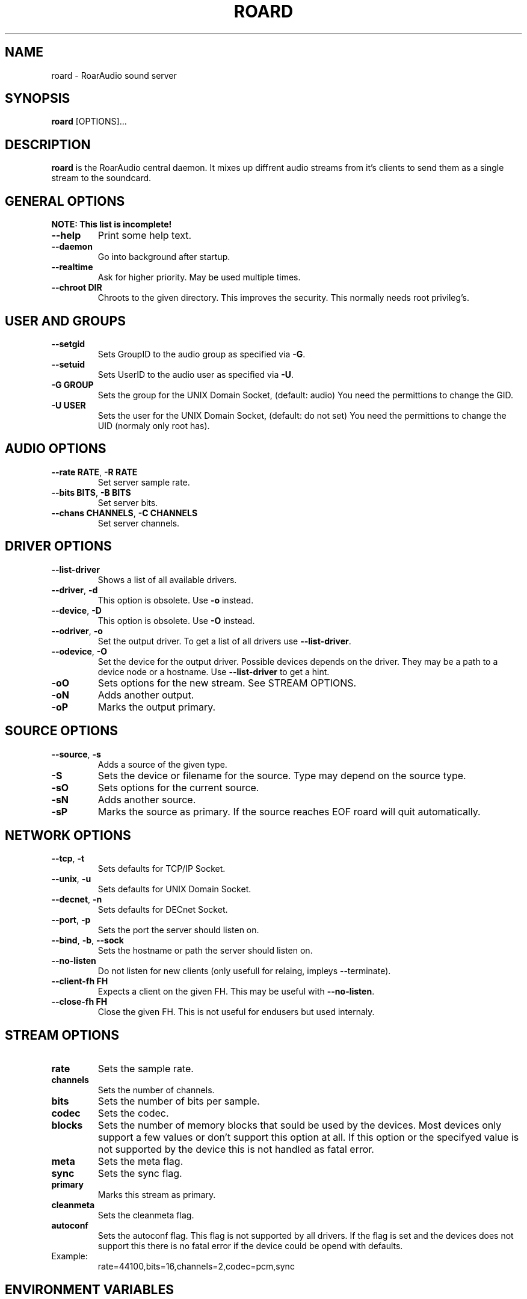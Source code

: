 .\" roard.1:

.TH "ROARD" "1" "July 2008" "RoarAudio" "System Manager's Manual: roard"

.SH NAME

roard \- RoarAudio sound server

.SH SYNOPSIS

\fBroard\fR [OPTIONS]...

.SH "DESCRIPTION"

\fBroard\fR is the RoarAudio central daemon. It mixes up diffrent audio streams from it's clients to send them
as a single stream to the soundcard.

.SH "GENERAL OPTIONS"
\fBNOTE: This list is incomplete!\fR

.TP
\fB--help\fR
Print some help text.

.TP
\fB--daemon\fR
Go into background after startup.

.TP
\fB--realtime\fR
Ask for higher priority. May be used multiple times.

.TP
\fB--chroot DIR\fR
Chroots to the given directory. This improves the security. This normally needs root privileg's.

.SH "USER AND GROUPS"
.TP
\fB--setgid\fR
Sets GroupID to the audio group as specified via \fB-G\fR.

.TP
\fB--setuid\fR
Sets UserID to the audio user as specified via \fB-U\fR.

.TP
\fB-G GROUP\fR
Sets the group for the UNIX Domain Socket, (default: audio)
You need the permittions to change the GID.

.TP
\fB-U USER\fR
Sets the user for the UNIX Domain Socket, (default: do not set)
You need the permittions to change the UID (normaly only root has).


.SH "AUDIO OPTIONS"
.TP
\fB--rate RATE\fR, \fB-R RATE\fR
Set server sample rate.

.TP
\fB--bits BITS\fR, \fB-B BITS\fR
Set server bits.

.TP
\fB--chans CHANNELS\fR, \fB-C CHANNELS\fR
Set server channels.

.SH "DRIVER OPTIONS"
.TP
\fB--list-driver\fR
Shows a list of all available drivers.

.TP
\fB--driver\fR, \fB-d\fR
.\"Set the output driver. To get a list of all drivers use \fB--list-driver\fR.
This option is obsolete.
Use \fB-o\fR instead.

.TP
\fB--device\fR, \fB-D\fR
.\"Set the device for the output driver. Possible devices depends on the driver.
.\"They may be a path to a device node or a hostname.
.\"Use \fB--list-driver\fR to get a hint.
.\"This option will obsolete soon.
This option is obsolete.
Use \fB-O\fR instead.

.TP
\fB--odriver\fR, \fB-o\fR
Set the output driver. To get a list of all drivers use \fB--list-driver\fR.

.TP
\fB--odevice\fR, \fB-O\fR
Set the device for the output driver. Possible devices depends on the driver.
They may be a path to a device node or a hostname.
Use \fB--list-driver\fR to get a hint.

.TP
\fB-oO\fR
Sets options for the new stream. See STREAM OPTIONS.

.TP
\fB-oN\fR
Adds another output.

.TP
\fB-oP\fR
Marks the output primary.


.SH "SOURCE OPTIONS"
.TP
\fB--source\fR, \fB-s\fR
Adds a source of the given type.

.TP
\fB-S\fR
Sets the device or filename for the source. Type may depend on the source type.

.TP
\fB-sO\fR
Sets options for the current source.

.TP
\fB-sN\fR
Adds another source.

.TP
\fB-sP\fR
Marks the source as primary. If the source reaches EOF roard will quit automatically.

.SH "NETWORK OPTIONS"
.TP
\fB--tcp\fR, \fB-t\fR
Sets defaults for TCP/IP Socket.

.TP
\fB--unix\fR, \fB-u\fR
Sets defaults for UNIX Domain Socket.

.TP
\fB--decnet\fR, \fB-n\fR
Sets defaults for DECnet Socket.

.TP
\fB--port\fR, \fB-p\fR
Sets the port the server should listen on.

.TP
\fB--bind\fR, \fB-b\fR, \fB--sock\fR
Sets the hostname or path the server should listen on.

.TP
\fB--no-listen\fR
Do not listen for new clients (only usefull for relaing, impleys --terminate).

.TP
\fB--client-fh FH\fR
Expects a client on the given FH. This may be useful with \fB--no-listen\fR.

.TP
\fB--close-fh FH\fR
Close the given FH. This is not useful for endusers but used internaly.


.SH "STREAM OPTIONS"
.TP
\fBrate\fR
Sets the sample rate.

.TP
\fBchannels\fR
Sets the number of channels.

.TP
\fBbits\fR
Sets the number of bits per sample.

.TP
\fBcodec\fR
Sets the codec.

.TP
\fBblocks\fR
Sets the number of memory blocks that sould be used by the devices.
Most devices only support a few values or don't support this option at all.
If this option or the specifyed value is not supported by the device this is not
handled as fatal error.

.TP
\fBmeta\fR
Sets the meta flag.

.TP
\fBsync\fR
Sets the sync flag.

.TP
\fBprimary\fR
Marks this stream as primary.

.TP
\fBcleanmeta\fR
Sets the cleanmeta flag.

.TP
\fBautoconf\fR
Sets the autoconf flag.
This flag is not supported by all drivers.
If the flag is set and the devices does not support this there is no
fatal error if the device could be opend with defaults.

.TP
Example:
rate=44100,bits=16,channels=2,codec=pcm,sync

.SH "ENVIRONMENT VARIABLES"
.TP
\fBHOME\fR
The users home directory.

.TP
\fBROAR_SERVER\fR
The address of the listening server. This may be in form of host:port for TCP/IP connections
and /path/to/sock for UNIX Domain Sockets.

.TP
\fBROAR_DRIVER\fR
The driver to select. Same as \fB-d\fR.

.TP
\fBROAR_DEVICE\fR
The device to select. Same as \fB-D\fR.

.SH "BUGS"
There are lots of bugs...

.SH "SEE ALSO"
\fBroar-config\fR(1),
\fBroarcat\fR(1),
\fBroarcat2sock\fR(1),
\fBroarcatad\fR(1),
\fBroarctl\fR(1),
\fBroarfilt\fR(1),
\fBroarfish\fR(1),
\fBroarmon\fR(1),
\fBroarsockconnect\fR(1),
\fBroartypes\fR(1),
\fBroarvorbis\fR(1),
\fBRoarAudio\fR(7).

.SH "HISTORY"

For history information see \fBRoarAudio\fR(7).

.\" ll

